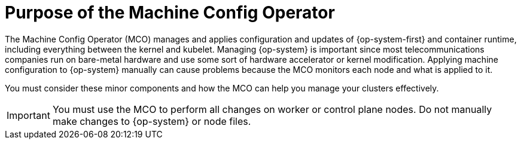 // Module included in the following assemblies:
//
// * edge_computing/day_2_core_cnf_clusters/troubleshooting/troubleshooting-mco.adoc

:_mod-docs-content-type: CONCEPT
[id="troubleshooting-mco-purpose_{context}"]
= Purpose of the Machine Config Operator

The Machine Config Operator (MCO) manages and applies configuration and updates of {op-system-first} and container runtime, including everything between the kernel and kubelet.
Managing {op-system} is important since most telecommunications companies run on bare-metal hardware and use some sort of hardware accelerator or kernel modification.
Applying machine configuration to {op-system} manually can cause problems because the MCO monitors each node and what is applied to it.

You must consider these minor components and how the MCO can help you manage your clusters effectively.

[IMPORTANT]
====
You must use the MCO to perform all changes on worker or control plane nodes.
Do not manually make changes to {op-system} or node files.
====